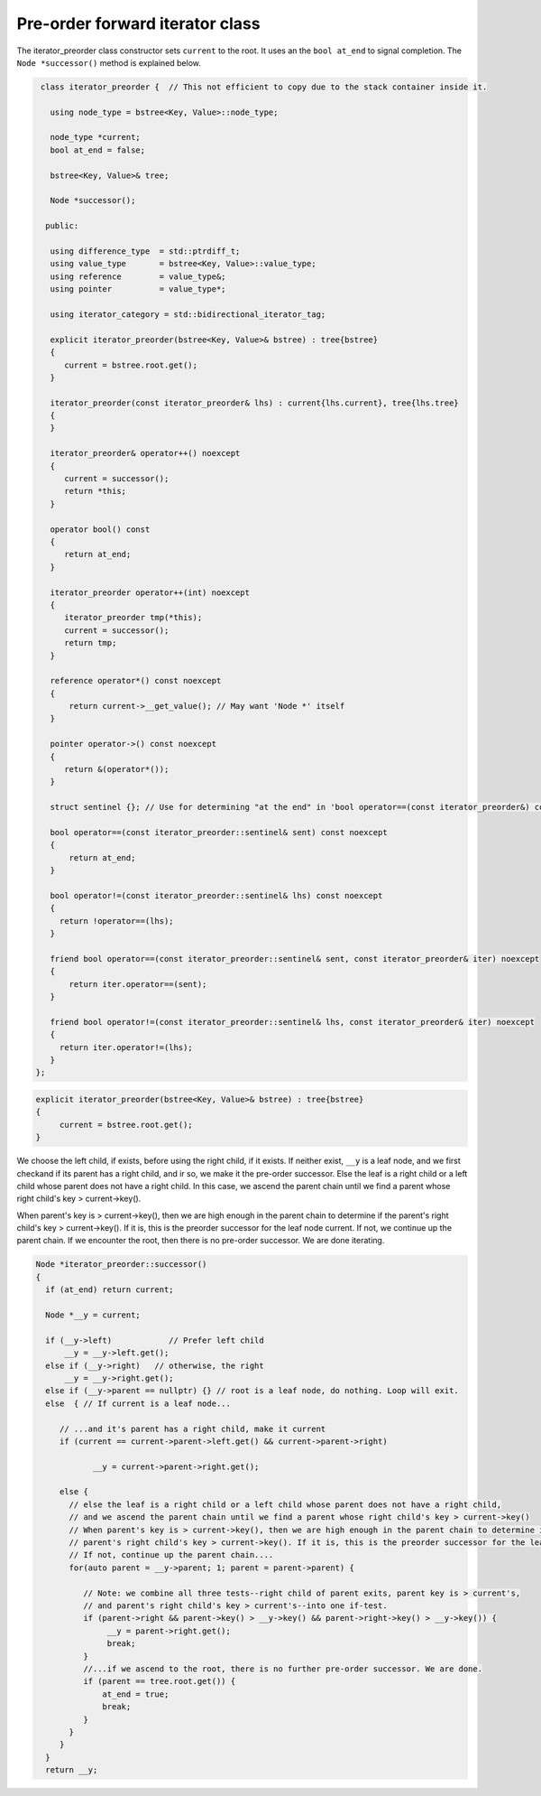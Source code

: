 Pre-order forward iterator class
++++++++++++++++++++++++++++++++

The iterator_preorder class constructor sets ``current`` to the root. It uses an the ``bool at_end`` to signal completion. The  ``Node *successor()`` method is explained below.

.. code-block:: cpp

    class iterator_preorder {  // This not efficient to copy due to the stack container inside it.
   
      using node_type = bstree<Key, Value>::node_type;
   
      node_type *current;
      bool at_end = false;
   
      bstree<Key, Value>& tree;

      Node *successor(); 

     public:
   
      using difference_type  = std::ptrdiff_t; 
      using value_type       = bstree<Key, Value>::value_type; 
      using reference        = value_type&; 
      using pointer          = value_type*;
          
      using iterator_category = std::bidirectional_iterator_tag; 
   
      explicit iterator_preorder(bstree<Key, Value>& bstree) : tree{bstree}
      {
         current = bstree.root.get();
      }
      
      iterator_preorder(const iterator_preorder& lhs) : current{lhs.current}, tree{lhs.tree}
      {
      }
      
      iterator_preorder& operator++() noexcept 
      {
         current = successor();
         return *this;
      } 

      operator bool() const 
      {
         return at_end;
      }
      
      iterator_preorder operator++(int) noexcept
      {
         iterator_preorder tmp(*this);
         current = successor();
         return tmp;
      } 
         
      reference operator*() const noexcept 
      { 
          return current->__get_value(); // May want 'Node *' itself
      } 
      
      pointer operator->() const noexcept
      { 
         return &(operator*()); 
      } 
      
      struct sentinel {}; // Use for determining "at the end" in 'bool operator==(const iterator_preorder&) const' below
   
      bool operator==(const iterator_preorder::sentinel& sent) const noexcept
      {
          return at_end; 
      }
      
      bool operator!=(const iterator_preorder::sentinel& lhs) const noexcept
      {
        return !operator==(lhs);    
      }
 
      friend bool operator==(const iterator_preorder::sentinel& sent, const iterator_preorder& iter) noexcept
      {
          return iter.operator==(sent); 
      }
      
      friend bool operator!=(const iterator_preorder::sentinel& lhs, const iterator_preorder& iter) noexcept
      {
        return iter.operator!=(lhs);    
      }
   };

.. todo:: Comment on ctor.

.. code-block:: cpp
   
    explicit iterator_preorder(bstree<Key, Value>& bstree) : tree{bstree}
    {
         current = bstree.root.get();
    }
 
.. code-block:: cpp

We choose the left child, if exists, before using the right child, if it exists. If neither exist, ``__y`` is a leaf node, and we first checkand if its parent has a right child, and ir so, we make it the pre-order successor.
Else the leaf is a right child or a left child whose parent does not have a right child. In this case, we ascend the parent chain until we find a parent whose right child's key > current->key().

When parent's key is > current->key(), then we are high enough in the parent chain to determine if the parent's right child's key > current->key(). If it is, this is the preorder successor for the leaf node current. 
If not, we continue up the parent chain. If we encounter the root, then there is no pre-order successor. We are done iterating.

.. code-block:: cpp

    Node *iterator_preorder::successor() 
    {
      if (at_end) return current;
    
      Node *__y = current;
    
      if (__y->left) 		// Prefer left child
          __y = __y->left.get();
      else if (__y->right)   // otherwise, the right 
          __y = __y->right.get();
      else if (__y->parent == nullptr) {} // root is a leaf node, do nothing. Loop will exit.     
      else  { // If current is a leaf node...
    
         // ...and it's parent has a right child, make it current
         if (current == current->parent->left.get() && current->parent->right) 
             
                __y = current->parent->right.get();
           
         else {
           // else the leaf is a right child or a left child whose parent does not have a right child,
           // and we ascend the parent chain until we find a parent whose right child's key > current->key()
           // When parent's key is > current->key(), then we are high enough in the parent chain to determine if the
           // parent's right child's key > current->key(). If it is, this is the preorder successor for the leaf node current. 
           // If not, continue up the parent chain....
           for(auto parent = __y->parent; 1; parent = parent->parent) {
    
              // Note: we combine all three tests--right child of parent exits, parent key is > current's,
              // and parent's right child's key > current's--into one if-test. 
              if (parent->right && parent->key() > __y->key() && parent->right->key() > __y->key()) { 
                   __y = parent->right.get();
                   break; 
              } 
              //...if we ascend to the root, there is no further pre-order successor. We are done.
              if (parent == tree.root.get()) {
                  at_end = true;
                  break; 
              }
           } 
         } 
      } 
      return __y;
